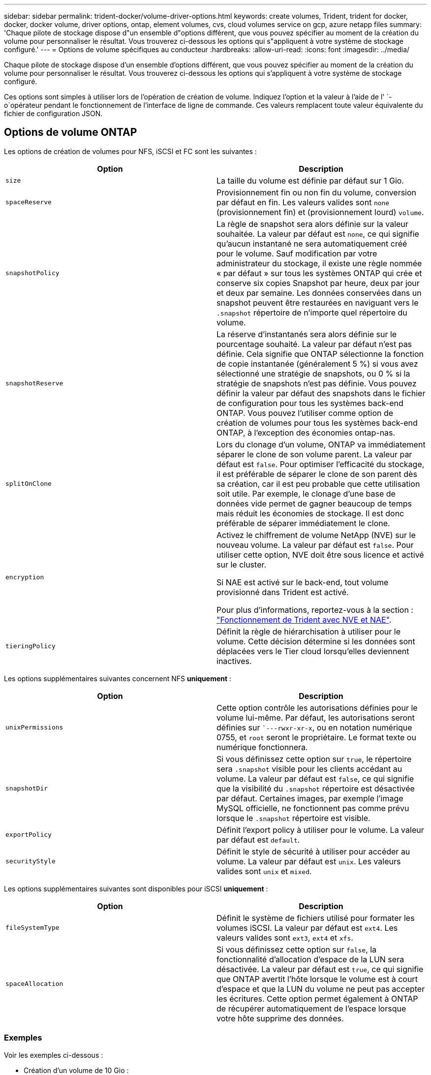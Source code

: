 ---
sidebar: sidebar 
permalink: trident-docker/volume-driver-options.html 
keywords: create volumes, Trident, trident for docker, docker, docker volume, driver options, ontap, element volumes, cvs, cloud volumes service on gcp, azure netapp files 
summary: 'Chaque pilote de stockage dispose d"un ensemble d"options différent, que vous pouvez spécifier au moment de la création du volume pour personnaliser le résultat. Vous trouverez ci-dessous les options qui s"appliquent à votre système de stockage configuré.' 
---
= Options de volume spécifiques au conducteur
:hardbreaks:
:allow-uri-read: 
:icons: font
:imagesdir: ../media/


[role="lead"]
Chaque pilote de stockage dispose d'un ensemble d'options différent, que vous pouvez spécifier au moment de la création du volume pour personnaliser le résultat. Vous trouverez ci-dessous les options qui s'appliquent à votre système de stockage configuré.

Ces options sont simples à utiliser lors de l'opération de création de volume. Indiquez l'option et la valeur à l'aide de l' `-o`opérateur pendant le fonctionnement de l'interface de ligne de commande. Ces valeurs remplacent toute valeur équivalente du fichier de configuration JSON.



== Options de volume ONTAP

Les options de création de volumes pour NFS, iSCSI et FC sont les suivantes :

[cols="2*"]
|===
| Option | Description 


| `size`  a| 
La taille du volume est définie par défaut sur 1 Gio.



| `spaceReserve`  a| 
Provisionnement fin ou non fin du volume, conversion par défaut en fin. Les valeurs valides sont `none` (provisionnement fin) et (provisionnement lourd) `volume`.



| `snapshotPolicy`  a| 
La règle de snapshot sera alors définie sur la valeur souhaitée. La valeur par défaut est `none`, ce qui signifie qu'aucun instantané ne sera automatiquement créé pour le volume. Sauf modification par votre administrateur du stockage, il existe une règle nommée « par défaut » sur tous les systèmes ONTAP qui crée et conserve six copies Snapshot par heure, deux par jour et deux par semaine. Les données conservées dans un snapshot peuvent être restaurées en naviguant vers le `.snapshot` répertoire de n'importe quel répertoire du volume.



| `snapshotReserve`  a| 
La réserve d'instantanés sera alors définie sur le pourcentage souhaité. La valeur par défaut n'est pas définie. Cela signifie que ONTAP sélectionne la fonction de copie instantanée (généralement 5 %) si vous avez sélectionné une stratégie de snapshots, ou 0 % si la stratégie de snapshots n'est pas définie. Vous pouvez définir la valeur par défaut des snapshots dans le fichier de configuration pour tous les systèmes back-end ONTAP. Vous pouvez l'utiliser comme option de création de volumes pour tous les systèmes back-end ONTAP, à l'exception des économies ontap-nas.



| `splitOnClone`  a| 
Lors du clonage d'un volume, ONTAP va immédiatement séparer le clone de son volume parent. La valeur par défaut est `false`. Pour optimiser l'efficacité du stockage, il est préférable de séparer le clone de son parent dès sa création, car il est peu probable que cette utilisation soit utile. Par exemple, le clonage d'une base de données vide permet de gagner beaucoup de temps mais réduit les économies de stockage. Il est donc préférable de séparer immédiatement le clone.



| `encryption`  a| 
Activez le chiffrement de volume NetApp (NVE) sur le nouveau volume. La valeur par défaut est `false`. Pour utiliser cette option, NVE doit être sous licence et activé sur le cluster.

Si NAE est activé sur le back-end, tout volume provisionné dans Trident est activé.

Pour plus d'informations, reportez-vous à la section : link:../trident-reco/security-reco.html["Fonctionnement de Trident avec NVE et NAE"].



| `tieringPolicy`  a| 
Définit la règle de hiérarchisation à utiliser pour le volume. Cette décision détermine si les données sont déplacées vers le Tier cloud lorsqu'elles deviennent inactives.

|===
Les options supplémentaires suivantes concernent NFS *uniquement* :

[cols="2*"]
|===
| Option | Description 


| `unixPermissions`  a| 
Cette option contrôle les autorisations définies pour le volume lui-même. Par défaut, les autorisations seront définies sur ``---rwxr-xr-x`, ou en notation numérique 0755, et `root` seront le propriétaire. Le format texte ou numérique fonctionnera.



| `snapshotDir`  a| 
Si vous définissez cette option sur `true`, le répertoire sera `.snapshot` visible pour les clients accédant au volume. La valeur par défaut est `false`, ce qui signifie que la visibilité du `.snapshot` répertoire est désactivée par défaut. Certaines images, par exemple l'image MySQL officielle, ne fonctionnent pas comme prévu lorsque le `.snapshot` répertoire est visible.



| `exportPolicy`  a| 
Définit l'export policy à utiliser pour le volume. La valeur par défaut est `default`.



| `securityStyle`  a| 
Définit le style de sécurité à utiliser pour accéder au volume. La valeur par défaut est `unix`. Les valeurs valides sont `unix` et `mixed`.

|===
Les options supplémentaires suivantes sont disponibles pour iSCSI *uniquement* :

[cols="2*"]
|===
| Option | Description 


| `fileSystemType` | Définit le système de fichiers utilisé pour formater les volumes iSCSI. La valeur par défaut est `ext4`. Les valeurs valides sont `ext3`, `ext4` et `xfs`. 


| `spaceAllocation` | Si vous définissez cette option sur `false`, la fonctionnalité d'allocation d'espace de la LUN sera désactivée. La valeur par défaut est `true`, ce qui signifie que ONTAP avertit l'hôte lorsque le volume est à court d'espace et que la LUN du volume ne peut pas accepter les écritures. Cette option permet également à ONTAP de récupérer automatiquement de l'espace lorsque votre hôte supprime des données. 
|===


=== Exemples

Voir les exemples ci-dessous :

* Création d'un volume de 10 Gio :
+
[listing]
----
docker volume create -d netapp --name demo -o size=10G -o encryption=true
----
* Créez un volume de 100 Gio avec les snapshots :
+
[listing]
----
docker volume create -d netapp --name demo -o size=100G -o snapshotPolicy=default -o snapshotReserve=10
----
* Créez un volume dont le bit setuid est activé :
+
[listing]
----
docker volume create -d netapp --name demo -o unixPermissions=4755
----


La taille minimale du volume est de 20MiB.

Si la réserve d'instantanés n'est pas spécifiée et que la règle d'instantanés est `none`, Trident utilise une réserve d'instantanés de 0 %.

* Créer un volume sans policy de snapshots et sans réserve de snapshots :
+
[listing]
----
docker volume create -d netapp --name my_vol --opt snapshotPolicy=none
----
* Créer un volume sans policy snapshot et une réserve Snapshot personnalisée de 10 % :
+
[listing]
----
docker volume create -d netapp --name my_vol --opt snapshotPolicy=none --opt snapshotReserve=10
----
* Créer un volume avec une règle Snapshot et une réserve Snapshot personnalisée de 10 % :
+
[listing]
----
docker volume create -d netapp --name my_vol --opt snapshotPolicy=myPolicy --opt snapshotReserve=10
----
* Créer un volume avec une règle Snapshot et accepter la réserve Snapshot par défaut de la ONTAP (généralement 5 %) :
+
[listing]
----
docker volume create -d netapp --name my_vol --opt snapshotPolicy=myPolicy
----




== Options de volumes du logiciel Element

Les options du logiciel Element présentent les règles de taille et de qualité de services associées au volume. Lors de la création du volume, la politique de QoS associée est spécifiée à l'aide de la `-o type=service_level` nomenclature.

La première étape pour définir un niveau de service QoS avec le pilote Element consiste à créer au moins un type et à spécifier les IOPS minimum, maximum et en rafale associées à un nom dans le fichier de configuration.

Les autres options de création de volumes du logiciel Element sont les suivantes :

[cols="2*"]
|===
| Option | Description 


| `size`  a| 
La taille du volume, par défaut à 1 Gio ou entrée de configuration ... « Valeurs par défaut » : {« taille » : « 5G »}.



| `blocksize`  a| 
Utilisez 512 ou 4096, par défaut 512 ou l’entrée de configuration DefaultBlockSize.

|===


=== Exemple

Voir l'exemple de fichier de configuration suivant avec les définitions QoS :

[source, json]
----
{
  "Types": [
    {
      "Type": "Bronze",
      "Qos": {
        "minIOPS": 1000,
        "maxIOPS": 2000,
        "burstIOPS": 4000
      }
    },
    {
      "Type": "Silver",
      "Qos": {
        "minIOPS": 4000,
        "maxIOPS": 6000,
        "burstIOPS": 8000
      }
    },
    {
      "Type": "Gold",
      "Qos": {
        "minIOPS": 6000,
        "maxIOPS": 8000,
        "burstIOPS": 10000
      }
    }
  ]
}
----
Dans la configuration ci-dessus, nous avons trois définitions de règles : bronze, Silver et Gold. Ces noms sont arbitraires.

* Création d'un volume Gold de 10 Gio :
+
[listing]
----
docker volume create -d solidfire --name sfGold -o type=Gold -o size=10G
----
* Créez un volume Bronze de 100 Gio :
+
[listing]
----
docker volume create -d solidfire --name sfBronze -o type=Bronze -o size=100G
----

